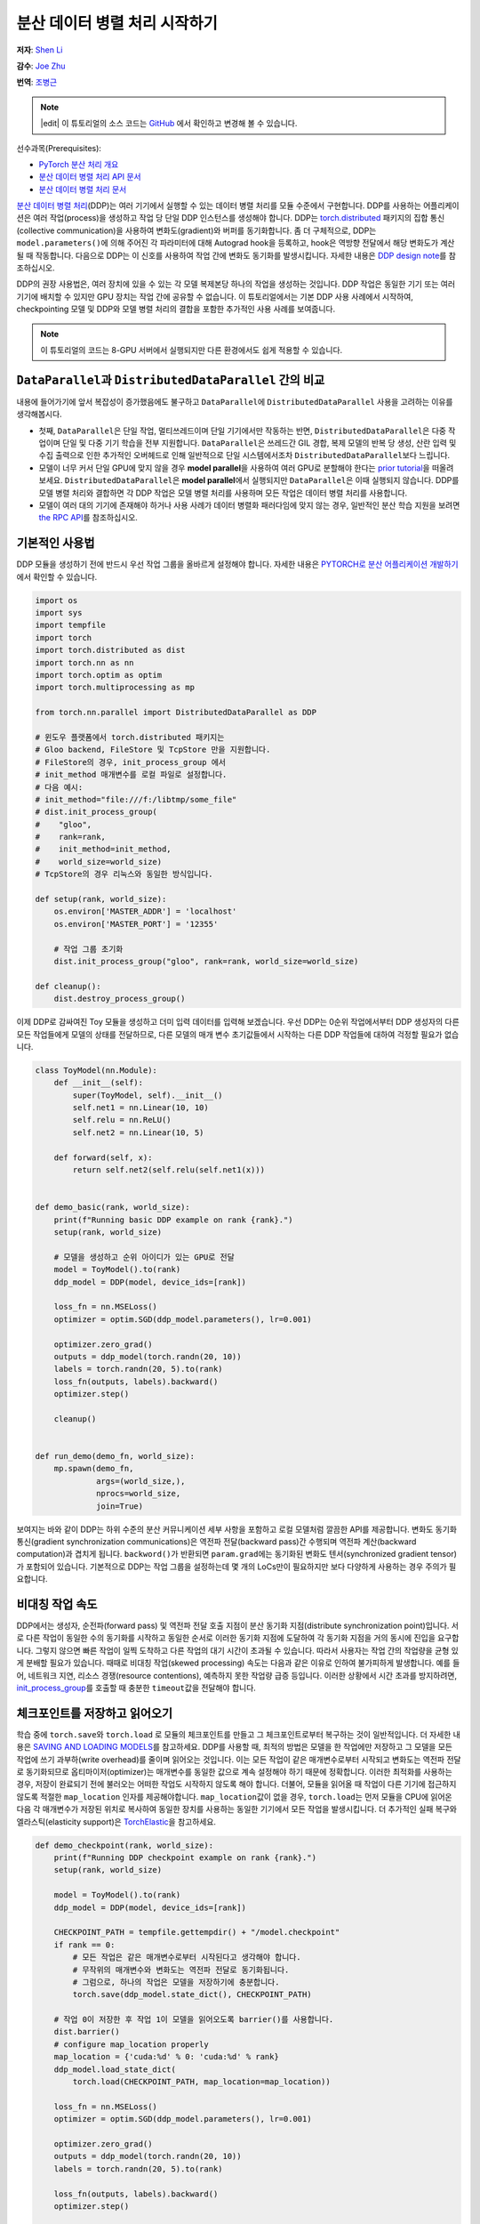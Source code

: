 분산 데이터 병렬 처리 시작하기
===================================
**저자**: `Shen Li <https://mrshenli.github.io/>`_

**감수**: `Joe Zhu <https://github.com/gunandrose4u>`_

**번역**: `조병근 <https://github.com/Jo-byung-geun>`_

.. note::
   |edit| 이 튜토리얼의 소스 코드는 `GitHub <https://github.com/pytorch/tutorials/blob/master/intermediate_source/ddp_tutorial.rst>`__ 에서 확인하고 변경해 볼 수 있습니다.

선수과목(Prerequisites):

-  `PyTorch 분산 처리 개요 <../beginner/dist_overview.html>`__
-  `분산 데이터 병렬 처리 API 문서 <https://pytorch.org/docs/master/generated/torch.nn.parallel.DistributedDataParallel.html>`__
-  `분산 데이터 병렬 처리 문서 <https://pytorch.org/docs/master/notes/ddp.html>`__


`분산 데이터 병렬 처리 <https://pytorch.org/docs/stable/nn.html#torch.nn.parallel.DistributedDataParallel>`__\(DDP)는
여러 기기에서 실행할 수 있는 데이터 병렬 처리를 모듈 수준에서 구현합니다.
DDP를 사용하는 어플리케이션은 여러 작업(process)을 생성하고 작업 당 단일 DDP 인스턴스를 생성해야 합니다.
DDP는 `torch.distributed <https://tutorials.pytorch.kr/intermediate/dist_tuto.html>`__
패키지의 집합 통신(collective communication)을 사용하여 변화도(gradient)와 버퍼를 동기화합니다.
좀 더 구체적으로, DDP는 ``model.parameters()``\에 의해 주어진 각 파라미터에 대해 Autograd hook을 등록하고,
hook은 역방향 전달에서 해당 변화도가 계산될 때 작동합니다.
다음으로 DDP는 이 신호를 사용하여 작업 간에 변화도 동기화를 발생시킵니다. 자세한 내용은
`DDP design note <https://pytorch.org/docs/master/notes/ddp.html>`__\를 참조하십시오.


DDP의 권장 사용법은, 여러 장치에 있을 수 있는 각 모델 복제본당 하나의 작업을 생성하는 것입니다.
DDP 작업은 동일한 기기 또는 여러 기기에 배치할 수 있지만 GPU 장치는 작업 간에 공유할 수 없습니다.
이 튜토리얼에서는 기본 DDP 사용 사례에서 시작하여,
checkpointing 모델 및 DDP와 모델 병렬 처리의 결합을 포함한 추가적인 사용 사례를 보여줍니다.


.. note::
    이 튜토리얼의 코드는 8-GPU 서버에서 실행되지만 다른 환경에서도 쉽게 적용할 수 있습니다.

``DataParallel``\과 ``DistributedDataParallel`` 간의 비교
----------------------------------------------------------

내용에 들어가기에 앞서 복잡성이 증가했음에도 불구하고
``DataParallel``\에 ``DistributedDataParallel`` 사용을 고려하는 이유를 생각해봅시다.

- 첫째, ``DataParallel``\은 단일 작업, 멀티쓰레드이며 단일 기기에서만 작동하는 반면,
  ``DistributedDataParallel``\은 다중 작업이며 단일 및 다중 기기 학습을 전부 지원합니다.
  ``DataParallel``\은 쓰레드간 GIL 경합, 복제 모델의 반복 당 생성, 산란 입력 및 수집 출력으로 인한
  추가적인 오버헤드로 인해 일반적으로 단일 시스템에서조차 ``DistributedDataParallel``\보다 느립니다.
- 모델이 너무 커서 단일 GPU에 맞지 않을 경우 **model parallel**\을 사용하여 여러 GPU로 분할해야 한다는
  `prior tutorial <https://tutorials.pytorch.kr/intermediate/model_parallel_tutorial.html>`__\을 떠올려 보세요.
  ``DistributedDataParallel``\은 **model parallel**\에서 실행되지만 ``DataParallel``\은 이때 실행되지 않습니다.
  DDP를 모델 병렬 처리와 결합하면 각 DDP 작업은 모델 병렬 처리를 사용하며
  모든 작업은 데이터 병렬 처리를 사용합니다.
- 모델이 여러 대의 기기에 존재해야 하거나 사용 사례가 데이터 병렬화 패러다임에 맞지 않는 경우,
  일반적인 분산 학습 지원을 보려면 `the RPC API <https://pytorch.org/docs/stable/rpc.html>`__\를 참조하십시오.



기본적인 사용법
---------------

DDP 모듈을 생성하기 전에 반드시 우선 작업 그룹을 올바르게 설정해야 합니다. 자세한 내용은
`PYTORCH로 분산 어플리케이션 개발하기 <https://tutorials.pytorch.kr/intermediate/dist_tuto.html>`__\에서 확인할 수 있습니다.

.. code:: python

    import os
    import sys
    import tempfile
    import torch
    import torch.distributed as dist
    import torch.nn as nn
    import torch.optim as optim
    import torch.multiprocessing as mp

    from torch.nn.parallel import DistributedDataParallel as DDP

    # 윈도우 플랫폼에서 torch.distributed 패키지는
    # Gloo backend, FileStore 및 TcpStore 만을 지원합니다.
    # FileStore의 경우, init_process_group 에서
    # init_method 매개변수를 로컬 파일로 설정합니다.
    # 다음 예시:
    # init_method="file:///f:/libtmp/some_file"
    # dist.init_process_group(
    #    "gloo",
    #    rank=rank,
    #    init_method=init_method,
    #    world_size=world_size)
    # TcpStore의 경우 리눅스와 동일한 방식입니다.

    def setup(rank, world_size):
        os.environ['MASTER_ADDR'] = 'localhost'
        os.environ['MASTER_PORT'] = '12355'

        # 작업 그룹 초기화
        dist.init_process_group("gloo", rank=rank, world_size=world_size)

    def cleanup():
        dist.destroy_process_group()

이제 DDP로 감싸여진 Toy 모듈을 생성하고 더미 입력 데이터를 입력해 보겠습니다.
우선 DDP는 0순위 작업에서부터 DDP 생성자의 다른 모든 작업들에게 모델의 상태를 전달하므로,
다른 모델의 매개 변수 초기값들에서 시작하는 다른 DDP 작업들에 대하여 걱정할 필요가 없습니다.

.. code:: python

    class ToyModel(nn.Module):
        def __init__(self):
            super(ToyModel, self).__init__()
            self.net1 = nn.Linear(10, 10)
            self.relu = nn.ReLU()
            self.net2 = nn.Linear(10, 5)

        def forward(self, x):
            return self.net2(self.relu(self.net1(x)))


    def demo_basic(rank, world_size):
        print(f"Running basic DDP example on rank {rank}.")
        setup(rank, world_size)

        # 모델을 생성하고 순위 아이디가 있는 GPU로 전달
        model = ToyModel().to(rank)
        ddp_model = DDP(model, device_ids=[rank])

        loss_fn = nn.MSELoss()
        optimizer = optim.SGD(ddp_model.parameters(), lr=0.001)

        optimizer.zero_grad()
        outputs = ddp_model(torch.randn(20, 10))
        labels = torch.randn(20, 5).to(rank)
        loss_fn(outputs, labels).backward()
        optimizer.step()

        cleanup()


    def run_demo(demo_fn, world_size):
        mp.spawn(demo_fn,
                 args=(world_size,),
                 nprocs=world_size,
                 join=True)

보여지는 바와 같이 DDP는 하위 수준의 분산 커뮤니케이션 세부 사항을 포함하고
로컬 모델처럼 깔끔한 API를 제공합니다. 변화도 동기화 통신(gradient synchronization communications)은
역전파 전달(backward pass)간 수행되며 역전파 계산(backward computation)과 겹치게 됩니다.
``backword()``\가 반환되면 ``param.grad``\에는 동기화된 변화도 텐서(synchronized gradient tensor)가 포함되어 있습니다.
기본적으로 DDP는 작업 그룹을 설정하는데 몇 개의 LoCs만이 필요하지만 보다 다양하게 사용하는 경우 주의가 필요합니다.

비대칭 작업 속도
--------------------

DDP에서는 생성자, 순전파(forward pass) 및 역전파 전달 호출 지점이 분산 동기화 지점(distribute synchronization point)입니다.
서로 다른 작업이 동일한 수의 동기화를 시작하고 동일한 순서로 이러한 동기화 지점에 도달하여
각 동기화 지점을 거의 동시에 진입을 요구합니다.
그렇지 않으면 빠른 작업이 일찍 도착하고 다른 작업의 대기 시간이 초과될 수 있습니다.
따라서 사용자는 작업 간의 작업량을 균형 있게 분배할 필요가 있습니다.
때때로 비대칭 작업(skewed processing) 속도는 다음과 같은 이유로 인하여 불가피하게 발생합니다.
예를 들어, 네트워크 지연, 리소스 경쟁(resource contentions), 예측하지 못한 작업량 급증 등입니다.
이러한 상황에서 시간 초과를 방지하려면, `init_process_group <https://pytorch.org/docs/stable/distributed.html#torch.distributed.init_process_group>`__\를
호출할 때 충분한 ``timeout``\값을 전달해야 합니다.

체크포인트를 저장하고 읽어오기
------------------------------

학습 중에 ``torch.save``\와 ``torch.load`` 로 모듈의 체크포인트를 만들고 그 체크포인트로부터 복구하는 것이 일반적입니다.
더 자세한 내용은 `SAVING AND LOADING MODELS <https://tutorials.pytorch.kr/beginner/saving_loading_models.html>`__\를 참고하세요.
DDP를 사용할 때, 최적의 방법은 모델을 한 작업에만 저장하고
그 모델을 모든 작업에 쓰기 과부하(write overhead)를 줄이며 읽어오는 것입니다.
이는 모든 작업이 같은 매개변수로부터 시작되고 변화도는
역전파 전달로 동기화되므로 옵티마이저(optimizer)는
매개변수를 동일한 값으로 계속 설정해야 하기 때문에 정확합니다. 이러한 최적화를 사용하는 경우,
저장이 완료되기 전에 불러오는 어떠한 작업도 시작하지 않도록 해야 합니다. 더불어, 모듈을 읽어올 때
작업이 다른 기기에 접근하지 않도록 적절한 ``map_location`` 인자를 제공해야합니다.
``map_location``\값이 없을 경우, ``torch.load``\는 먼저 모듈을 CPU에 읽어온 다음 각 매개변수가
저장된 위치로 복사하여 동일한 장치를 사용하는 동일한 기기에서 모든 작업을 발생시킵니다.
더 추가적인 실패 복구와 엘라스틱(elasticity support)은 `TorchElastic <https://pytorch.org/elastic>`__\을 참고하세요.

.. code:: python

    def demo_checkpoint(rank, world_size):
        print(f"Running DDP checkpoint example on rank {rank}.")
        setup(rank, world_size)

        model = ToyModel().to(rank)
        ddp_model = DDP(model, device_ids=[rank])

        CHECKPOINT_PATH = tempfile.gettempdir() + "/model.checkpoint"
        if rank == 0:
            # 모든 작업은 같은 매개변수로부터 시작된다고 생각해야 합니다.
            # 무작위의 매개변수와 변화도는 역전파 전달로 동기화됩니다.
            # 그럼으로, 하나의 작업은 모델을 저장하기에 충분합니다.
            torch.save(ddp_model.state_dict(), CHECKPOINT_PATH)

        # 작업 0이 저장한 후 작업 1이 모델을 읽어오도록 barrier()를 사용합니다.
        dist.barrier()
        # configure map_location properly
        map_location = {'cuda:%d' % 0: 'cuda:%d' % rank}
        ddp_model.load_state_dict(
            torch.load(CHECKPOINT_PATH, map_location=map_location))

        loss_fn = nn.MSELoss()
        optimizer = optim.SGD(ddp_model.parameters(), lr=0.001)

        optimizer.zero_grad()
        outputs = ddp_model(torch.randn(20, 10))
        labels = torch.randn(20, 5).to(rank)

        loss_fn(outputs, labels).backward()
        optimizer.step()

        # 파일삭제를 보호하기 위해 아래에 dist.barrier()를 사용할 필요는 없습니다.
        # DDP의 역전파 전달 과정에 있는 AllReduce 옵스(ops)가 동기화 기능을 수행했기 때문에

        if rank == 0:
            os.remove(CHECKPOINT_PATH)

        cleanup()

모델 병렬 처리를 활용한 DDP
------------------------------

DDP는 다중 GPU 모델에서도 작동합니다.
다중 GPU 모델을 활용한 DDP는 대용량의 데이터를 가진 대용량 모델을 학습시킬 때 특히 유용합니다.

.. code:: python

    class ToyMpModel(nn.Module):
        def __init__(self, dev0, dev1):
            super(ToyMpModel, self).__init__()
            self.dev0 = dev0
            self.dev1 = dev1
            self.net1 = torch.nn.Linear(10, 10).to(dev0)
            self.relu = torch.nn.ReLU()
            self.net2 = torch.nn.Linear(10, 5).to(dev1)

        def forward(self, x):
            x = x.to(self.dev0)
            x = self.relu(self.net1(x))
            x = x.to(self.dev1)
            return self.net2(x)

다중 GPU 모델을 DDP로 전달할 때, ``device_ids``\와 ``output_device``\를 설정하지 않아야 합니다.
입력 및 출력 데이터는 어플리케이션 또는 모델 ``forward()``\에 의해 적절한 장치에 배치됩니다.

.. code:: python

    def demo_model_parallel(rank, world_size):
        print(f"Running DDP with model parallel example on rank {rank}.")
        setup(rank, world_size)

        # 작업을 위한 mp_model 및 장치 설정
        dev0 = (rank * 2) % world_size
        dev1 = (rank * 2 + 1) % world_size
        mp_model = ToyMpModel(dev0, dev1)
        ddp_mp_model = DDP(mp_model)

        loss_fn = nn.MSELoss()
        optimizer = optim.SGD(ddp_mp_model.parameters(), lr=0.001)

        optimizer.zero_grad()
        # 출력값은 dev1에 저장
        outputs = ddp_mp_model(torch.randn(20, 10))
        labels = torch.randn(20, 5).to(dev1)
        loss_fn(outputs, labels).backward()
        optimizer.step()

        cleanup()


    if __name__ == "__main__":
        n_gpus = torch.cuda.device_count()
        assert n_gpus >= 2, f"Requires at least 2 GPUs to run, but got {n_gpus}"
        world_size = n_gpus
        run_demo(demo_basic, world_size)
        run_demo(demo_checkpoint, world_size)
        run_demo(demo_model_parallel, world_size)

Initialize DDP with torch.distributed.run/torchrun
--------------------------------------------------------------------

We can leverage PyTorch Elastic to simplify the DDP code and initialize the job more easily.
Let's still use the Toymodel example and create a file named ``elastic_ddp.py``.

.. code:: python

    import torch
    import torch.distributed as dist
    import torch.nn as nn
    import torch.optim as optim

    from torch.nn.parallel import DistributedDataParallel as DDP

    class ToyModel(nn.Module):
        def __init__(self):
            super(ToyModel, self).__init__()
            self.net1 = nn.Linear(10, 10)
            self.relu = nn.ReLU()
            self.net2 = nn.Linear(10, 5)

        def forward(self, x):
            return self.net2(self.relu(self.net1(x)))

    def demo_basic():
        dist.init_process_group("nccl")
        rank = dist.get_rank()
        print(f"Start running basic DDP example on rank {rank}.")

        # create model and move it to GPU with id rank
        device_id = rank % torch.cuda.device_count()
        model = ToyModel().to(device_id)
        ddp_model = DDP(model, device_ids=[device_id])

        loss_fn = nn.MSELoss()
        optimizer = optim.SGD(ddp_model.parameters(), lr=0.001)

        optimizer.zero_grad()
        outputs = ddp_model(torch.randn(20, 10))
        labels = torch.randn(20, 5).to(device_id)
        loss_fn(outputs, labels).backward()
        optimizer.step()

    if __name__ == "__main__":
        demo_basic()

One can then run a `torch elastic/torchrun<https://pytorch.org/docs/stable/elastic/quickstart.html>`__ command
on all nodes to initialize the DDP job created above:

.. code:: bash
    torchrun --nnodes=2 --nproc_per_node=8 --rdzv_id=100 --rdzv_backend=c10d --rdzv_endpoint=$MASTER_ADDR:29400 elastic_ddp.py

We are running the DDP script on two hosts, and each host we run with 8 processes, aka, we
are running it on 16 GPUs. Note that ``$MASTER_ADDR`` must be the same across all nodes.

Here torchrun will launch 8 process and invoke ``elastic_ddp.py``
on each process on the node it is launched on, but user also needs to apply cluster
management tools like slurm to actually run this command on 2 nodes.

For example, on a SLURM enabled cluster, we can write a script to run the command above
and set ``MASTER_ADDR`` as:

.. code:: bash
    export MASTER_ADDR=$(scontrol show hostname ${SLURM_NODELIST} | head -n 1)

Then we can just run this script using the SLURM command: ``srun --nodes=2 ./torchrun_script.sh``.
Of course, this is just an example; you can choose your own cluster scheduling tools
to initiate the torchrun job.

For more information about Elastic run, one can check this
`quick start document <https://pytorch.org/docs/stable/elastic/quickstart.html>`__ to learn more.
